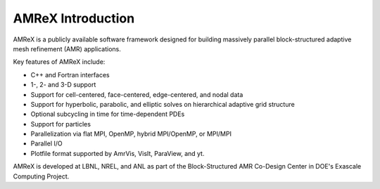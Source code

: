 AMReX Introduction
==================

AMReX is a publicly available software framework designed for building
massively parallel block-structured adaptive mesh refinement (AMR)
applications.

Key features of AMReX include:

-  C++ and Fortran interfaces

-  1-, 2- and 3-D support

-  Support for cell-centered, face-centered, edge-centered, and nodal data

-  Support for hyperbolic, parabolic, and elliptic solves on hierarchical
   adaptive grid structure

-  Optional subcycling in time for time-dependent PDEs

-  Support for particles

-  Parallelization via flat MPI, OpenMP, hybrid MPI/OpenMP, or MPI/MPI

-  Parallel I/O

-  Plotfile format supported by AmrVis, VisIt, ParaView, and yt.

AMReX is developed at LBNL, NREL, and ANL as part of the Block-Structured AMR
Co-Design Center in DOE's Exascale Computing Project. 
